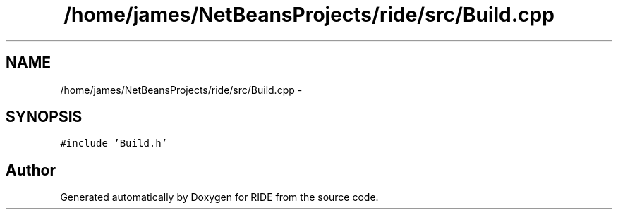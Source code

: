 .TH "/home/james/NetBeansProjects/ride/src/Build.cpp" 3 "Sat Jun 6 2015" "Version 0.0.1" "RIDE" \" -*- nroff -*-
.ad l
.nh
.SH NAME
/home/james/NetBeansProjects/ride/src/Build.cpp \- 
.SH SYNOPSIS
.br
.PP
\fC#include 'Build\&.h'\fP
.br

.SH "Author"
.PP 
Generated automatically by Doxygen for RIDE from the source code\&.
